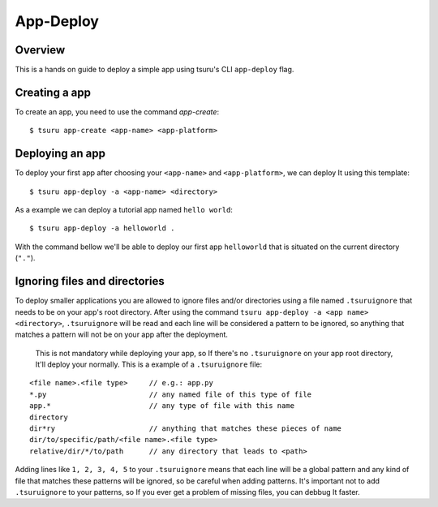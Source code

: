 .. Copyright 2017 tsuru authors. All rights reserved.
   Use of this source code is governed by a BSD-style
   license that can be found in the LICENSE file.

++++++++++
App-Deploy
++++++++++

Overview
++++++++

This is a hands on guide to deploy a simple app using tsuru's CLI ``app-deploy`` flag.

Creating a app
++++++++++++++

To create an app, you need to use the command `app-create`:

.. highlight:: bash

::

    $ tsuru app-create <app-name> <app-platform>

Deploying an app
++++++++++++++++

To deploy your first app after choosing your ``<app-name>`` and ``<app-platform>``, we can deploy It using this template:

.. highlight:: bash

::

    $ tsuru app-deploy -a <app-name> <directory>

As a example we can deploy a tutorial app named ``hello world``:

.. highlight:: bash

::

    $ tsuru app-deploy -a helloworld .

With the command bellow we'll be able to deploy our first app ``helloworld`` that is situated on the current directory (``"."``).

Ignoring files and directories
++++++++++++++++++++++++++++++

To deploy smaller applications you are allowed to ignore files and/or directories using a file named ``.tsuruignore`` that needs to be on your app's root directory. After using the command ``tsuru app-deploy -a <app name> <directory>``, ``.tsuruignore`` will be read and each line will be considered a pattern to be ignored, so anything that matches a pattern will not be on your app after the deployment.

 This is not mandatory while deploying your app, so If there's no ``.tsuruignore`` on your app root directory, It'll deploy your normally. This is a example of a ``.tsuruignore`` file:

.. highlight:: go

::

    <file name>.<file type>     // e.g.: app.py
    *.py                        // any named file of this type of file
    app.*                       // any type of file with this name
    directory
    dir*ry                      // anything that matches these pieces of name
    dir/to/specific/path/<file name>.<file type>
    relative/dir/*/to/path      // any directory that leads to <path>

Adding lines like ``1, 2, 3, 4, 5`` to your ``.tsuruignore`` means that each line will be a global pattern and any kind of file that matches these patterns will be ignored, so be careful when adding patterns. It's important not to add ``.tsuruignore`` to your patterns, so If you ever get a problem of missing files, you can debbug It faster.

